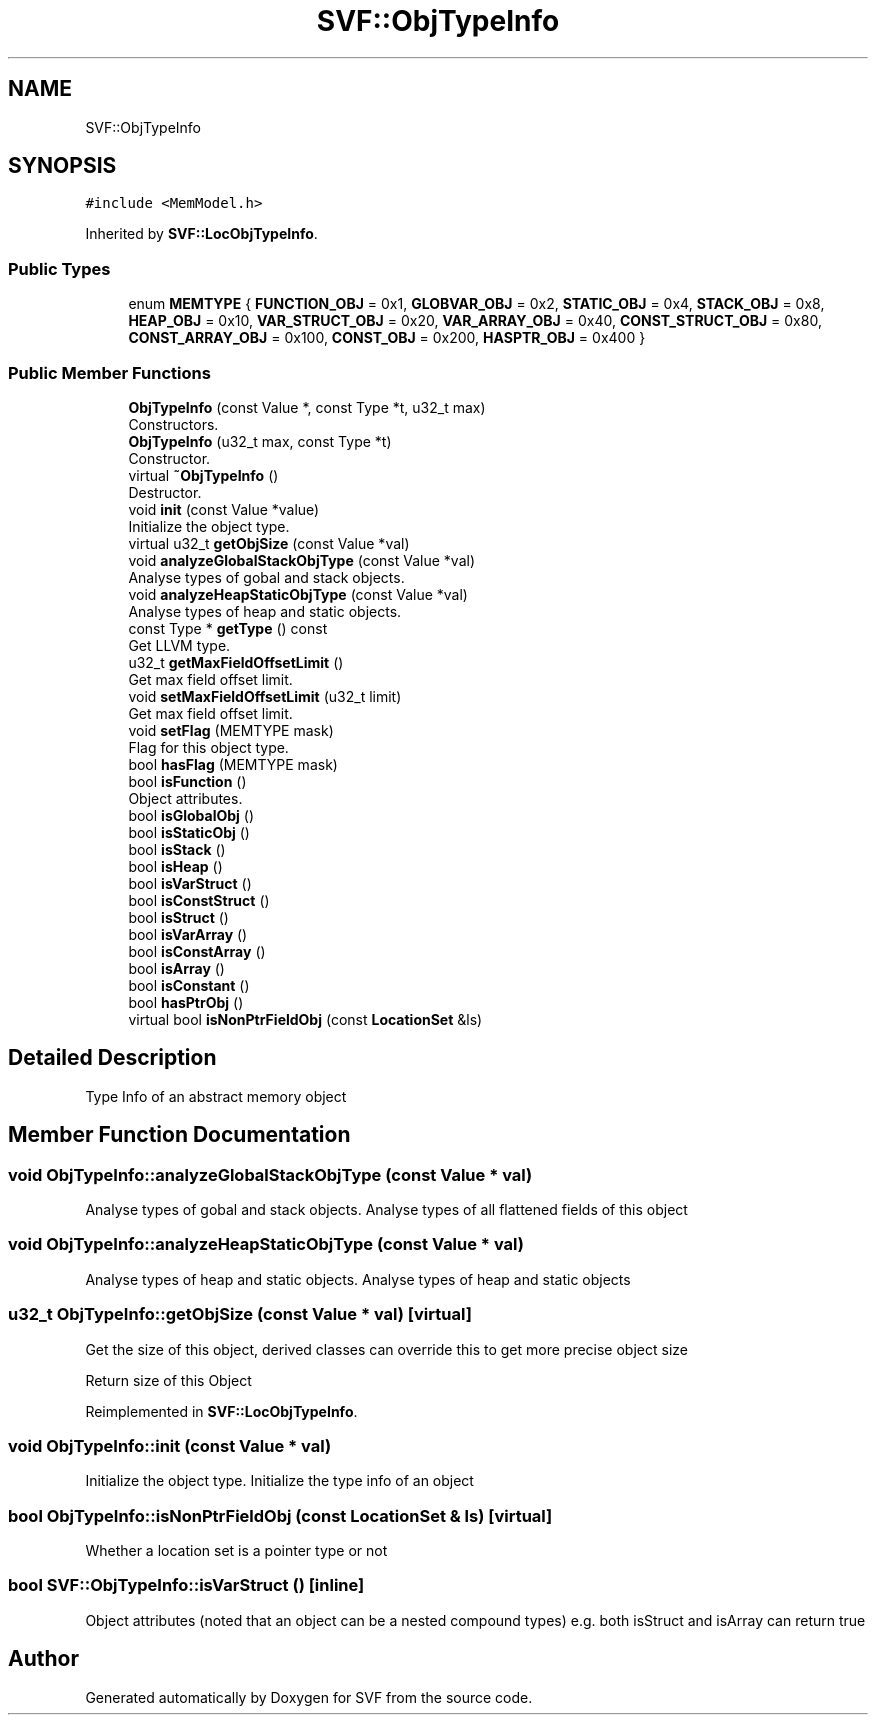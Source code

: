 .TH "SVF::ObjTypeInfo" 3 "Sun Feb 14 2021" "SVF" \" -*- nroff -*-
.ad l
.nh
.SH NAME
SVF::ObjTypeInfo
.SH SYNOPSIS
.br
.PP
.PP
\fC#include <MemModel\&.h>\fP
.PP
Inherited by \fBSVF::LocObjTypeInfo\fP\&.
.SS "Public Types"

.in +1c
.ti -1c
.RI "enum \fBMEMTYPE\fP { \fBFUNCTION_OBJ\fP = 0x1, \fBGLOBVAR_OBJ\fP = 0x2, \fBSTATIC_OBJ\fP = 0x4, \fBSTACK_OBJ\fP = 0x8, \fBHEAP_OBJ\fP = 0x10, \fBVAR_STRUCT_OBJ\fP = 0x20, \fBVAR_ARRAY_OBJ\fP = 0x40, \fBCONST_STRUCT_OBJ\fP = 0x80, \fBCONST_ARRAY_OBJ\fP = 0x100, \fBCONST_OBJ\fP = 0x200, \fBHASPTR_OBJ\fP = 0x400 }"
.br
.in -1c
.SS "Public Member Functions"

.in +1c
.ti -1c
.RI "\fBObjTypeInfo\fP (const Value *, const Type *t, u32_t max)"
.br
.RI "Constructors\&. "
.ti -1c
.RI "\fBObjTypeInfo\fP (u32_t max, const Type *t)"
.br
.RI "Constructor\&. "
.ti -1c
.RI "virtual \fB~ObjTypeInfo\fP ()"
.br
.RI "Destructor\&. "
.ti -1c
.RI "void \fBinit\fP (const Value *value)"
.br
.RI "Initialize the object type\&. "
.ti -1c
.RI "virtual u32_t \fBgetObjSize\fP (const Value *val)"
.br
.ti -1c
.RI "void \fBanalyzeGlobalStackObjType\fP (const Value *val)"
.br
.RI "Analyse types of gobal and stack objects\&. "
.ti -1c
.RI "void \fBanalyzeHeapStaticObjType\fP (const Value *val)"
.br
.RI "Analyse types of heap and static objects\&. "
.ti -1c
.RI "const Type * \fBgetType\fP () const"
.br
.RI "Get LLVM type\&. "
.ti -1c
.RI "u32_t \fBgetMaxFieldOffsetLimit\fP ()"
.br
.RI "Get max field offset limit\&. "
.ti -1c
.RI "void \fBsetMaxFieldOffsetLimit\fP (u32_t limit)"
.br
.RI "Get max field offset limit\&. "
.ti -1c
.RI "void \fBsetFlag\fP (MEMTYPE mask)"
.br
.RI "Flag for this object type\&. "
.ti -1c
.RI "bool \fBhasFlag\fP (MEMTYPE mask)"
.br
.ti -1c
.RI "bool \fBisFunction\fP ()"
.br
.RI "Object attributes\&. "
.ti -1c
.RI "bool \fBisGlobalObj\fP ()"
.br
.ti -1c
.RI "bool \fBisStaticObj\fP ()"
.br
.ti -1c
.RI "bool \fBisStack\fP ()"
.br
.ti -1c
.RI "bool \fBisHeap\fP ()"
.br
.ti -1c
.RI "bool \fBisVarStruct\fP ()"
.br
.ti -1c
.RI "bool \fBisConstStruct\fP ()"
.br
.ti -1c
.RI "bool \fBisStruct\fP ()"
.br
.ti -1c
.RI "bool \fBisVarArray\fP ()"
.br
.ti -1c
.RI "bool \fBisConstArray\fP ()"
.br
.ti -1c
.RI "bool \fBisArray\fP ()"
.br
.ti -1c
.RI "bool \fBisConstant\fP ()"
.br
.ti -1c
.RI "bool \fBhasPtrObj\fP ()"
.br
.ti -1c
.RI "virtual bool \fBisNonPtrFieldObj\fP (const \fBLocationSet\fP &ls)"
.br
.in -1c
.SH "Detailed Description"
.PP 
Type Info of an abstract memory object 
.SH "Member Function Documentation"
.PP 
.SS "void ObjTypeInfo::analyzeGlobalStackObjType (const Value * val)"

.PP
Analyse types of gobal and stack objects\&. Analyse types of all flattened fields of this object 
.SS "void ObjTypeInfo::analyzeHeapStaticObjType (const Value * val)"

.PP
Analyse types of heap and static objects\&. Analyse types of heap and static objects 
.SS "u32_t ObjTypeInfo::getObjSize (const Value * val)\fC [virtual]\fP"
Get the size of this object, derived classes can override this to get more precise object size
.PP
Return size of this Object 
.PP
Reimplemented in \fBSVF::LocObjTypeInfo\fP\&.
.SS "void ObjTypeInfo::init (const Value * val)"

.PP
Initialize the object type\&. Initialize the type info of an object 
.SS "bool ObjTypeInfo::isNonPtrFieldObj (const \fBLocationSet\fP & ls)\fC [virtual]\fP"
Whether a location set is a pointer type or not 
.SS "bool SVF::ObjTypeInfo::isVarStruct ()\fC [inline]\fP"
Object attributes (noted that an object can be a nested compound types) e\&.g\&. both isStruct and isArray can return true 

.SH "Author"
.PP 
Generated automatically by Doxygen for SVF from the source code\&.
